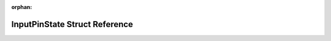 .. meta::77cd44a6a7e1a0064cee936dbe1469d2baa2fafe88b081b1786afb3b9fa3a1e5fe7c9daba9f1ba0ba6134a36d1f18ab96ea2c5d392f8d7911c5ba26c16be4856

:orphan:

.. title:: Flipper Zero Firmware: InputPinState Struct Reference

InputPinState Struct Reference
==============================

.. container:: doxygen-content

   
   .. raw:: html
     :file: struct_input_pin_state.html
